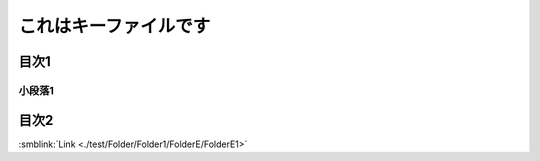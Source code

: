 =======================================
これはキーファイルです
=======================================

目次1
==========

小段落1
----------

目次2
==========



:smblink:`Link <./test/Folder/Folder1/FolderE/FolderE1>`
